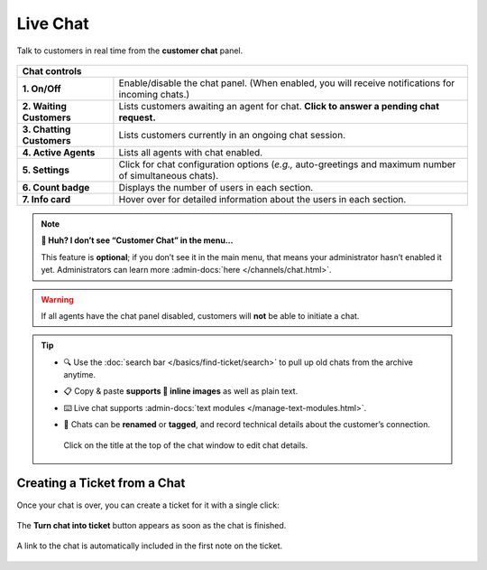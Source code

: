 ﻿Live Chat
=========

Talk to customers in real time from the **customer chat** panel.

.. figure:: /images/extras/chat.jpg
   :alt: Sample view of Customer Chat
   :align: center

+---------------------------------------------------------------------------+
| Chat controls                                                             |
+===========================+===============================================+
| **1. On/Off**             | Enable/disable the chat panel.                |
|                           | (When enabled, you will receive notifications |
|                           | for incoming chats.)                          |
+---------------------------+-----------------------------------------------+
| **2. Waiting Customers**  | Lists customers awaiting an agent for chat.   |
|                           | **Click to answer a pending chat request.**   |
+---------------------------+-----------------------------------------------+
| **3. Chatting Customers** | Lists customers currently in an ongoing chat  |
|                           | session.                                      |
+---------------------------+-----------------------------------------------+
| **4. Active Agents**      | Lists all agents with chat enabled.           |
+---------------------------+-----------------------------------------------+
| **5. Settings**           | Click for chat configuration options (*e.g.,* |
|                           | auto-greetings and maximum number of          |
|                           | simultaneous chats).                          |
+---------------------------+-----------------------------------------------+
| **6. Count badge**        | Displays the number of users in each section. |
+---------------------------+-----------------------------------------------+
| **7. Info card**          | Hover over for detailed information about the |
|                           | users in each section.                        |
+---------------------------+-----------------------------------------------+

.. note:: **🤔 Huh? I don’t see “Customer Chat” in the menu...** 

   This feature is **optional**;
   if you don’t see it in the main menu,
   that means your administrator hasn’t enabled it yet.
   Administrators can learn more
   :admin-docs:`here </channels/chat.html>`.

.. warning:: If all agents have the chat panel disabled, customers will **not**
             be able to initiate a chat.

.. tip::

   * 🔍 Use the :doc:`search bar </basics/find-ticket/search>` to pull up old chats from the archive anytime.
   * 📋 Copy & paste **supports 🌄 inline images** as well as plain text.
   * ⌨️ Live chat supports :admin-docs:`text modules </manage-text-modules.html>`.
   * 📝 Chats can be **renamed** or **tagged**, and record technical details about
     the customer’s connection.
     
     .. figure:: /images/extras/chat-details.png
        :alt: Chat details view
        :align: center
        :scale: 30%

        Click on the title at the top of the chat window to edit chat details.

Creating a Ticket from a Chat
-----------------------------

Once your chat is over, you can create a ticket for it with a single click:

.. figure:: /images/extras/chat-create-ticket.jpg
   :alt: Completed chat window
   :align: center

   The **Turn chat into ticket** button appears as soon as the chat is finished.

.. figure:: /images/extras/chat-new-ticket-dialog.jpg
   :alt: New ticket view
   :align: center

   A link to the chat is automatically included in the first note on the ticket.

